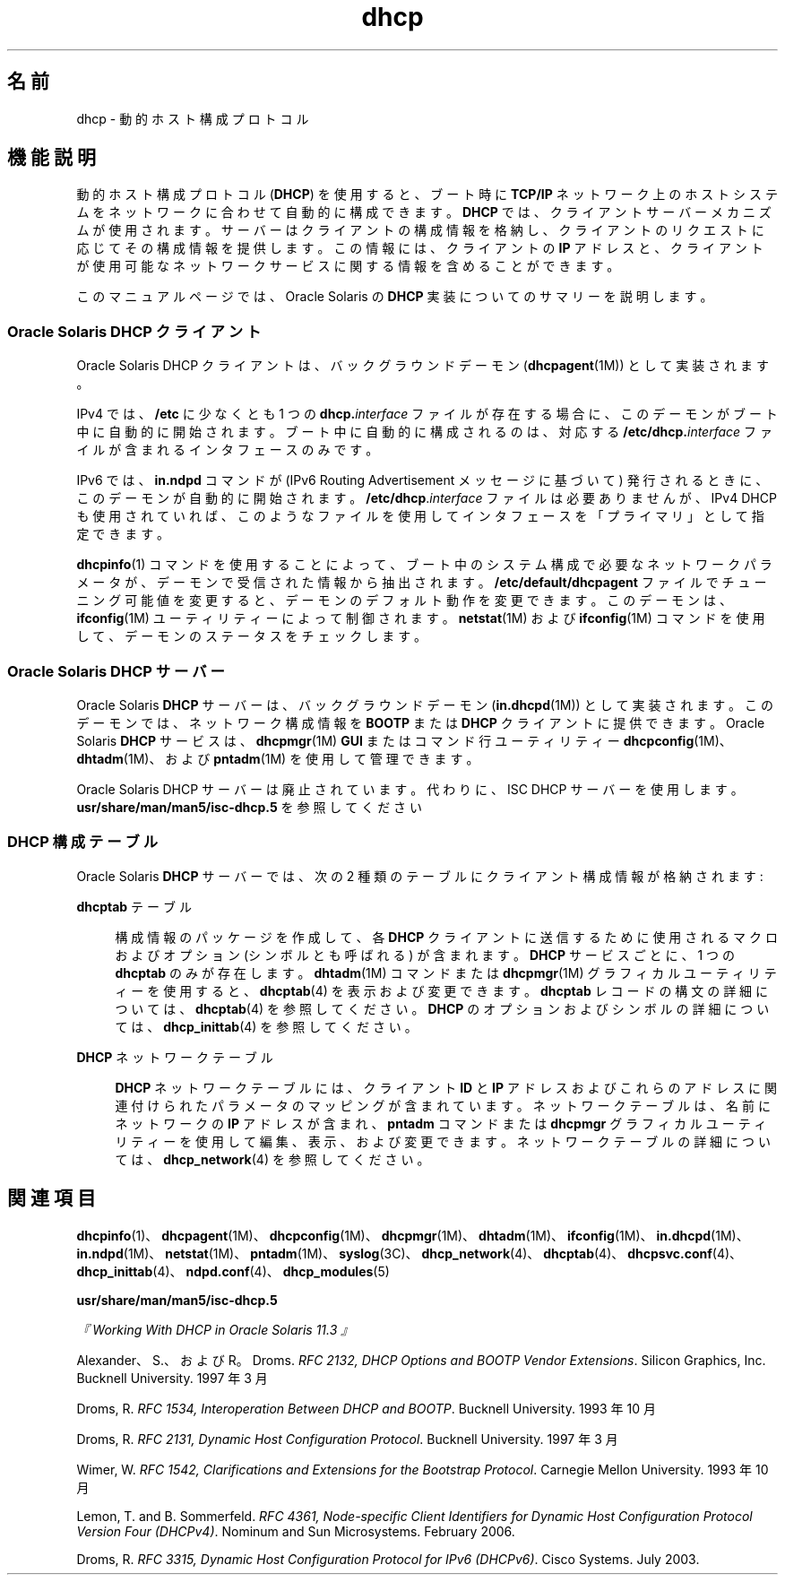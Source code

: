 '\" te
.\" Copyright (c) 2001, 2011, Oracle and/or its affiliates. All rights reserved.
.TH dhcp 5 "2011 年 1 月 23 日" "SunOS 5.11" "標準、環境、マクロ"
.SH 名前
dhcp \- 動的ホスト構成プロトコル
.SH 機能説明
.sp
.LP
動的ホスト構成プロトコル (\fBDHCP\fR) を使用すると、ブート時に \fBTCP/IP\fR ネットワーク上のホストシステムをネットワークに合わせて自動的に構成できます。\fBDHCP\fR では、クライアントサーバーメカニズムが使用されます。サーバーはクライアントの構成情報を格納し、クライアントのリクエストに応じてその構成情報を提供します。この情報には、クライアントの \fBIP\fR アドレスと、クライアントが使用可能なネットワークサービスに関する情報を含めることができます。 
.sp
.LP
このマニュアルページでは、Oracle Solaris の \fBDHCP\fR 実装についてのサマリーを説明します。
.SS "Oracle Solaris DHCP クライアント"
.sp
.LP
Oracle Solaris DHCP クライアントは、バックグラウンドデーモン (\fBdhcpagent\fR(1M)) として実装されます。
.sp
.LP
IPv4 では、\fB/etc\fR に少なくとも 1 つの \fBdhcp.\fR\fIinterface\fR ファイルが存在する場合に、このデーモンがブート中に自動的に開始されます。ブート中に自動的に構成されるのは、対応する \fB\fR\fB/etc/dhcp.\fR\fB\fIinterface\fR\fR ファイルが含まれるインタフェースのみです。 
.sp
.LP
IPv6 では、\fBin.ndpd\fR コマンドが (IPv6 Routing Advertisement メッセージに基づいて) 発行されるときに、このデーモンが自動的に開始されます。\fB/etc/dhcp\fR.\fIinterface\fR ファイルは必要ありませんが、IPv4 DHCP も使用されていれば、このようなファイルを使用してインタフェースを「プライマリ」として指定できます。
.sp
.LP
\fBdhcpinfo\fR(1) コマンドを使用することによって、ブート中のシステム構成で必要なネットワークパラメータが、デーモンで受信された情報から抽出されます。\fB/etc/default/dhcpagent\fR ファイルでチューニング可能値を変更すると、デーモンのデフォルト動作を変更できます。このデーモンは、\fBifconfig\fR(1M) ユーティリティーによって制御されます。\fBnetstat\fR(1M) および \fBifconfig\fR(1M) コマンドを使用して、デーモンのステータスをチェックします。 
.SS "Oracle Solaris DHCP サーバー"
.sp
.LP
Oracle Solaris \fBDHCP\fR サーバーは、バックグラウンドデーモン (\fBin.dhcpd\fR(1M)) として実装されます。このデーモンでは、ネットワーク構成情報を \fBBOOTP\fR または \fBDHCP\fR クライアントに提供できます。Oracle Solaris \fBDHCP\fR サービスは、\fBdhcpmgr\fR(1M) \fBGUI\fR またはコマンド行ユーティリティー \fBdhcpconfig\fR(1M)、\fBdhtadm\fR(1M)、および \fBpntadm\fR(1M) を使用して管理できます。
.sp
.LP
Oracle Solaris DHCP サーバーは廃止されています。代わりに、ISC DHCP サーバーを使用します。\fBusr/share/man/man5/isc-dhcp.5\fR を参照してください
.SS "DHCP 構成テーブル"
.sp
.LP
Oracle Solaris \fBDHCP\fR サーバーでは、次の 2 種類のテーブルにクライアント構成情報が格納されます: 
.sp
.ne 2
.mk
.na
\fB\fBdhcptab\fR テーブル\fR
.ad
.sp .6
.RS 4n
構成情報のパッケージを作成して、各 \fBDHCP\fR クライアントに送信するために使用されるマクロおよびオプション (シンボルとも呼ばれる) が含まれます。\fBDHCP\fR サービスごとに、1 つの \fBdhcptab\fR のみが存在します。\fBdhtadm\fR(1M) コマンドまたは \fBdhcpmgr\fR(1M) グラフィカルユーティリティーを使用すると、\fBdhcptab\fR(4) を表示および変更できます。\fBdhcptab\fR レコードの構文の詳細については、\fBdhcptab\fR(4) を参照してください。\fBDHCP\fR のオプションおよびシンボルの詳細については、\fBdhcp_inittab\fR(4) を参照してください。
.RE

.sp
.ne 2
.mk
.na
\fB\fBDHCP\fR ネットワークテーブル\fR
.ad
.sp .6
.RS 4n
\fBDHCP\fR ネットワークテーブルには、クライアント \fBID\fR と \fBIP\fR アドレスおよびこれらのアドレスに関連付けられたパラメータのマッピングが含まれています。ネットワークテーブルは、名前にネットワークの \fBIP\fR アドレスが含まれ、\fBpntadm\fR コマンドまたは \fBdhcpmgr\fR グラフィカルユーティリティーを使用して編集、表示、および変更できます。ネットワークテーブルの詳細については、\fBdhcp_network\fR(4) を参照してください。
.RE

.SH 関連項目
.sp
.LP
\fBdhcpinfo\fR(1)、\fBdhcpagent\fR(1M)、\fBdhcpconfig\fR(1M)、\fBdhcpmgr\fR(1M)、\fBdhtadm\fR(1M)、\fBifconfig\fR(1M)、\fBin.dhcpd\fR(1M)、\fBin.ndpd\fR(1M)、\fBnetstat\fR(1M)、\fBpntadm\fR(1M)、\fBsyslog\fR(3C)、\fBdhcp_network\fR(4)、\fBdhcptab\fR(4)、\fBdhcpsvc.conf\fR(4)、\fBdhcp_inittab\fR(4)、\fBndpd.conf\fR(4)、\fBdhcp_modules\fR(5)
.sp
.LP
\fBusr/share/man/man5/isc-dhcp.5\fR
.sp
.LP
\fI『Working With DHCP in Oracle Solaris 11.3 』\fR
.sp
.LP
Alexander、S.、および R。Droms. \fIRFC 2132, DHCP Options and BOOTP Vendor Extensions\fR. Silicon Graphics, Inc. Bucknell University. 1997 年 3 月
.sp
.LP
Droms, R. \fIRFC 1534, Interoperation Between DHCP and BOOTP\fR. Bucknell University. 1993 年 10 月
.sp
.LP
Droms, R. \fIRFC 2131, Dynamic Host Configuration Protocol\fR. Bucknell University. 1997 年 3 月
.sp
.LP
Wimer, W. \fIRFC 1542, Clarifications and Extensions for the Bootstrap Protocol\fR. Carnegie Mellon University. 1993 年 10 月
.sp
.LP
Lemon, T. and B. Sommerfeld. \fIRFC 4361, Node-specific Client Identifiers for Dynamic Host Configuration Protocol Version Four (DHCPv4)\fR. Nominum and Sun Microsystems. February 2006. 
.sp
.LP
Droms, R. \fIRFC 3315, Dynamic Host Configuration Protocol for IPv6 (DHCPv6)\fR. Cisco Systems. July 2003. 
